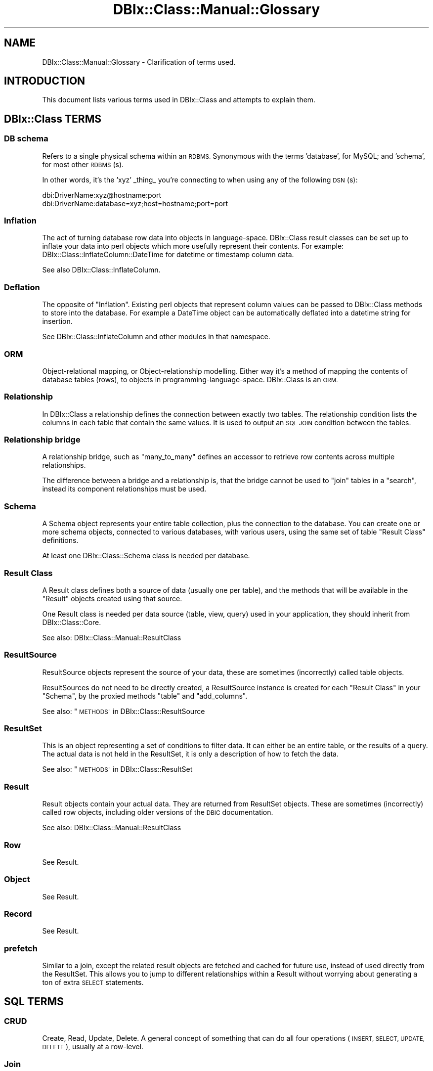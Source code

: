 .\" Automatically generated by Pod::Man 2.27 (Pod::Simple 3.28)
.\"
.\" Standard preamble:
.\" ========================================================================
.de Sp \" Vertical space (when we can't use .PP)
.if t .sp .5v
.if n .sp
..
.de Vb \" Begin verbatim text
.ft CW
.nf
.ne \\$1
..
.de Ve \" End verbatim text
.ft R
.fi
..
.\" Set up some character translations and predefined strings.  \*(-- will
.\" give an unbreakable dash, \*(PI will give pi, \*(L" will give a left
.\" double quote, and \*(R" will give a right double quote.  \*(C+ will
.\" give a nicer C++.  Capital omega is used to do unbreakable dashes and
.\" therefore won't be available.  \*(C` and \*(C' expand to `' in nroff,
.\" nothing in troff, for use with C<>.
.tr \(*W-
.ds C+ C\v'-.1v'\h'-1p'\s-2+\h'-1p'+\s0\v'.1v'\h'-1p'
.ie n \{\
.    ds -- \(*W-
.    ds PI pi
.    if (\n(.H=4u)&(1m=24u) .ds -- \(*W\h'-12u'\(*W\h'-12u'-\" diablo 10 pitch
.    if (\n(.H=4u)&(1m=20u) .ds -- \(*W\h'-12u'\(*W\h'-8u'-\"  diablo 12 pitch
.    ds L" ""
.    ds R" ""
.    ds C` ""
.    ds C' ""
'br\}
.el\{\
.    ds -- \|\(em\|
.    ds PI \(*p
.    ds L" ``
.    ds R" ''
.    ds C`
.    ds C'
'br\}
.\"
.\" Escape single quotes in literal strings from groff's Unicode transform.
.ie \n(.g .ds Aq \(aq
.el       .ds Aq '
.\"
.\" If the F register is turned on, we'll generate index entries on stderr for
.\" titles (.TH), headers (.SH), subsections (.SS), items (.Ip), and index
.\" entries marked with X<> in POD.  Of course, you'll have to process the
.\" output yourself in some meaningful fashion.
.\"
.\" Avoid warning from groff about undefined register 'F'.
.de IX
..
.nr rF 0
.if \n(.g .if rF .nr rF 1
.if (\n(rF:(\n(.g==0)) \{
.    if \nF \{
.        de IX
.        tm Index:\\$1\t\\n%\t"\\$2"
..
.        if !\nF==2 \{
.            nr % 0
.            nr F 2
.        \}
.    \}
.\}
.rr rF
.\"
.\" Accent mark definitions (@(#)ms.acc 1.5 88/02/08 SMI; from UCB 4.2).
.\" Fear.  Run.  Save yourself.  No user-serviceable parts.
.    \" fudge factors for nroff and troff
.if n \{\
.    ds #H 0
.    ds #V .8m
.    ds #F .3m
.    ds #[ \f1
.    ds #] \fP
.\}
.if t \{\
.    ds #H ((1u-(\\\\n(.fu%2u))*.13m)
.    ds #V .6m
.    ds #F 0
.    ds #[ \&
.    ds #] \&
.\}
.    \" simple accents for nroff and troff
.if n \{\
.    ds ' \&
.    ds ` \&
.    ds ^ \&
.    ds , \&
.    ds ~ ~
.    ds /
.\}
.if t \{\
.    ds ' \\k:\h'-(\\n(.wu*8/10-\*(#H)'\'\h"|\\n:u"
.    ds ` \\k:\h'-(\\n(.wu*8/10-\*(#H)'\`\h'|\\n:u'
.    ds ^ \\k:\h'-(\\n(.wu*10/11-\*(#H)'^\h'|\\n:u'
.    ds , \\k:\h'-(\\n(.wu*8/10)',\h'|\\n:u'
.    ds ~ \\k:\h'-(\\n(.wu-\*(#H-.1m)'~\h'|\\n:u'
.    ds / \\k:\h'-(\\n(.wu*8/10-\*(#H)'\z\(sl\h'|\\n:u'
.\}
.    \" troff and (daisy-wheel) nroff accents
.ds : \\k:\h'-(\\n(.wu*8/10-\*(#H+.1m+\*(#F)'\v'-\*(#V'\z.\h'.2m+\*(#F'.\h'|\\n:u'\v'\*(#V'
.ds 8 \h'\*(#H'\(*b\h'-\*(#H'
.ds o \\k:\h'-(\\n(.wu+\w'\(de'u-\*(#H)/2u'\v'-.3n'\*(#[\z\(de\v'.3n'\h'|\\n:u'\*(#]
.ds d- \h'\*(#H'\(pd\h'-\w'~'u'\v'-.25m'\f2\(hy\fP\v'.25m'\h'-\*(#H'
.ds D- D\\k:\h'-\w'D'u'\v'-.11m'\z\(hy\v'.11m'\h'|\\n:u'
.ds th \*(#[\v'.3m'\s+1I\s-1\v'-.3m'\h'-(\w'I'u*2/3)'\s-1o\s+1\*(#]
.ds Th \*(#[\s+2I\s-2\h'-\w'I'u*3/5'\v'-.3m'o\v'.3m'\*(#]
.ds ae a\h'-(\w'a'u*4/10)'e
.ds Ae A\h'-(\w'A'u*4/10)'E
.    \" corrections for vroff
.if v .ds ~ \\k:\h'-(\\n(.wu*9/10-\*(#H)'\s-2\u~\d\s+2\h'|\\n:u'
.if v .ds ^ \\k:\h'-(\\n(.wu*10/11-\*(#H)'\v'-.4m'^\v'.4m'\h'|\\n:u'
.    \" for low resolution devices (crt and lpr)
.if \n(.H>23 .if \n(.V>19 \
\{\
.    ds : e
.    ds 8 ss
.    ds o a
.    ds d- d\h'-1'\(ga
.    ds D- D\h'-1'\(hy
.    ds th \o'bp'
.    ds Th \o'LP'
.    ds ae ae
.    ds Ae AE
.\}
.rm #[ #] #H #V #F C
.\" ========================================================================
.\"
.IX Title "DBIx::Class::Manual::Glossary 3"
.TH DBIx::Class::Manual::Glossary 3 "2015-03-20" "perl v5.18.4" "User Contributed Perl Documentation"
.\" For nroff, turn off justification.  Always turn off hyphenation; it makes
.\" way too many mistakes in technical documents.
.if n .ad l
.nh
.SH "NAME"
DBIx::Class::Manual::Glossary \- Clarification of terms used.
.SH "INTRODUCTION"
.IX Header "INTRODUCTION"
This document lists various terms used in DBIx::Class and attempts to
explain them.
.SH "DBIx::Class TERMS"
.IX Header "DBIx::Class TERMS"
.SS "\s-1DB\s0 schema"
.IX Subsection "DB schema"
Refers to a single physical schema within an \s-1RDBMS.\s0 Synonymous with the terms
\&'database', for MySQL; and 'schema', for most other \s-1RDBMS\s0(s).
.PP
In other words, it's the 'xyz' _thing_ you're connecting to when using any of
the following \s-1DSN\s0(s):
.PP
.Vb 2
\&  dbi:DriverName:xyz@hostname:port
\&  dbi:DriverName:database=xyz;host=hostname;port=port
.Ve
.SS "Inflation"
.IX Subsection "Inflation"
The act of turning database row data into objects in
language-space. DBIx::Class result classes can be set up to inflate
your data into perl objects which more usefully represent their
contents. For example: DBIx::Class::InflateColumn::DateTime for
datetime or timestamp column data.
.PP
See also DBIx::Class::InflateColumn.
.SS "Deflation"
.IX Subsection "Deflation"
The opposite of \*(L"Inflation\*(R". Existing perl objects that represent
column values can be passed to DBIx::Class methods to store into the
database. For example a DateTime object can be automatically
deflated into a datetime string for insertion.
.PP
See DBIx::Class::InflateColumn and other modules in that namespace.
.SS "\s-1ORM\s0"
.IX Subsection "ORM"
Object-relational mapping, or Object-relationship modelling. Either
way it's a method of mapping the contents of database tables (rows),
to objects in programming-language-space. DBIx::Class is an \s-1ORM.\s0
.SS "Relationship"
.IX Subsection "Relationship"
In DBIx::Class a relationship defines the connection between exactly
two tables. The relationship condition lists the columns in each table
that contain the same values. It is used to output an \s-1SQL JOIN\s0
condition between the tables.
.SS "Relationship bridge"
.IX Subsection "Relationship bridge"
A relationship bridge, such as \f(CW\*(C`many_to_many\*(C'\fR defines an accessor to
retrieve row contents across multiple relationships.
.PP
The difference between a bridge and a relationship is, that the bridge
cannot be used to \f(CW\*(C`join\*(C'\fR tables in a \f(CW\*(C`search\*(C'\fR, instead its component
relationships must be used.
.SS "Schema"
.IX Subsection "Schema"
A Schema object represents your entire table collection, plus the
connection to the database. You can create one or more schema objects,
connected to various databases, with various users, using the same set
of table \*(L"Result Class\*(R" definitions.
.PP
At least one DBIx::Class::Schema class is needed per database.
.SS "Result Class"
.IX Subsection "Result Class"
A Result class defines both a source of data (usually one per table),
and the methods that will be available in the \*(L"Result\*(R" objects
created using that source.
.PP
One Result class is needed per data source (table, view, query) used
in your application, they should inherit from DBIx::Class::Core.
.PP
See also: DBIx::Class::Manual::ResultClass
.SS "ResultSource"
.IX Subsection "ResultSource"
ResultSource objects represent the source of your data, these are
sometimes (incorrectly) called table objects.
.PP
ResultSources do not need to be directly created, a ResultSource
instance is created for each \*(L"Result Class\*(R" in your \*(L"Schema\*(R", by
the proxied methods \f(CW\*(C`table\*(C'\fR and \f(CW\*(C`add_columns\*(C'\fR.
.PP
See also: \*(L"\s-1METHODS\*(R"\s0 in DBIx::Class::ResultSource
.SS "ResultSet"
.IX Subsection "ResultSet"
This is an object representing a set of conditions to filter data. It
can either be an entire table, or the results of a query. The actual
data is not held in the ResultSet, it is only a description of how to
fetch the data.
.PP
See also: \*(L"\s-1METHODS\*(R"\s0 in DBIx::Class::ResultSet
.SS "Result"
.IX Subsection "Result"
Result objects contain your actual data. They are returned from
ResultSet objects.  These are sometimes (incorrectly) called
row objects, including older versions of the \s-1DBIC\s0 documentation.
.PP
See also: DBIx::Class::Manual::ResultClass
.SS "Row"
.IX Subsection "Row"
See Result.
.SS "Object"
.IX Subsection "Object"
See Result.
.SS "Record"
.IX Subsection "Record"
See Result.
.SS "prefetch"
.IX Subsection "prefetch"
Similar to a join, except the related result objects are fetched and
cached for future use, instead of used directly from the ResultSet.  This
allows you to jump to different relationships within a Result without
worrying about generating a ton of extra \s-1SELECT\s0 statements.
.SH "SQL TERMS"
.IX Header "SQL TERMS"
.SS "\s-1CRUD\s0"
.IX Subsection "CRUD"
Create, Read, Update, Delete.  A general concept of something that can
do all four operations (\s-1INSERT, SELECT, UPDATE, DELETE\s0), usually at a
row-level.
.SS "Join"
.IX Subsection "Join"
This is an \s-1SQL\s0 keyword, it is used to link multiple tables in one \s-1SQL\s0
statement. This enables us to fetch data from more than one table at
once, or filter data based on content in another table, without having
to issue multiple \s-1SQL\s0 queries.
.SS "Normalisation"
.IX Subsection "Normalisation"
A normalised database is a sane database. Each table contains only
data belonging to one concept, related tables refer to the key field
or fields of each other. Some links to webpages about normalisation
can be found in the \s-1FAQ\s0.
.SS "Related data"
.IX Subsection "Related data"
In \s-1SQL,\s0 related data actually refers to data that are normalised into
the same table. (Yes. \s-1DBIC\s0 does mis-use this term.)
.SH "FURTHER QUESTIONS?"
.IX Header "FURTHER QUESTIONS?"
Check the list of additional \s-1DBIC\s0 resources.
.SH "COPYRIGHT AND LICENSE"
.IX Header "COPYRIGHT AND LICENSE"
This module is free software copyright
by the DBIx::Class (\s-1DBIC\s0) authors. You can
redistribute it and/or modify it under the same terms as the
DBIx::Class library.
